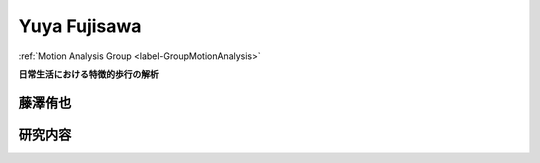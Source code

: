 .. _label-yuyaJ:

Yuya Fujisawa
=====================================

:ref:`Motion Analysis Group <label-GroupMotionAnalysis>`


**日常生活における特徴的歩行の解析**


**藤澤侑也**
-------------------


研究内容
----------------
.. image:: images/_Yuya/fuji1.pdf
.. image:: images/_Yuya/fuji2.pdf